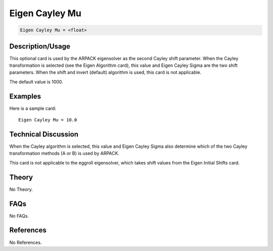 Eigen Cayley Mu
===============

.. code-block:: none

    Eigen Cayley Mu = <float>

Description/Usage
-----------------

This optional card is used by the ARPACK eigensolver as the second Cayley shift 
parameter. When the Cayley transformation is selected (see the Eigen Algorithm card), 
this value and Eigen Cayley Sigma are the two shift parameters. When the shift and 
invert (default) algorithm is used, this card is not applicable.

The default value is 1000.

Examples
--------

Here is a sample card:

::

    Eigen Cayley Mu = 10.0

Technical Discussion
--------------------

When the Cayley algorithm is selected, this value and Eigen Cayley Sigma also 
determine which of the two Cayley transformation methods (A or B) is used by 
ARPACK.

This card is not applicable to the eggroll eigensolver, which takes shift values from the 
Eigen Initial Shifts card.

Theory
------

No Theory.

FAQs
----

No FAQs.

References
----------

No References.
